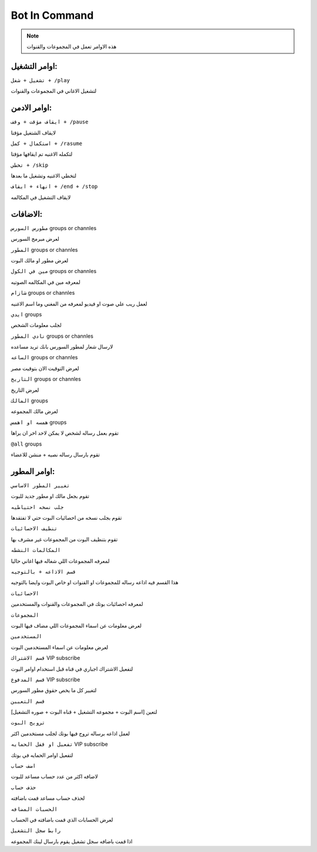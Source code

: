 Bot In Command
====================

.. note::

   هذه الاوامر تعمل في المجموعات والقنوات




اوامر التشغيل:
------------

``تشغيل + شغل + /play``


لتشغيل الاغاني في المجموعات والقنوات

اوامر الادمن:
------------

``ايقاف مؤقت + وقف + /pause``


لايقاف الشتغيل مؤقتا

``استكمال + كمل + /rasume``


لتكمله الاغنيه تم ايقافها مؤقتا

``تخطي + /skip``


لتخطي الاغنيه وتشغيل ما بعدها

``انهاء + ايقاف + /end + /stop``


لايقاف التشغيل في المكالمه

الاضافات:
------------
``مطورس السورس`` groups or channles

لعرض مبرمج السورس

``المطور`` groups or channles

لعرض مطور او مالك البوت

``مين في الكول`` groups or channles

لمعرفه مين في المكالمه الصوتيه

``شازام`` groups or channles

لعمل ريب علي صوت او فيديو لمعرفه من المغني وما اسم الاغنيه

``ايدي`` groups

لجلب معلومات الشخص

``نادي المطور`` groups or channles

لارسال شعار لمطور السورس بانك تريد مساعده

``الساعه`` groups or channles

لعرض التوقيت الان بتوقيت مصر

``التاريخ`` groups or channles

لعرض التاريخ

``المالك`` groups

لعرض مالك المجموعه

``همسه او اهمس`` groups

تقوم بعمل رساله لشخص لا يمكن لاحد اخر ان يراها

``@all`` groups

تقوم بارسال رساله نصيه + منشن للاعضاء

اوامر المطور:
------------

``تغيير المطور الاساسي``

تقوم بجعل مالك او مطور جديد للبوت

``جلب نسخه احتياطيه``

تقوم بجلب نسخه من احصائيات البوت حتي لا تفتقدها

``تنظيف الاحصائيات``

تقوم بتنظيف البوت من المجموعات غير مشرف بها

``المكالمات النشطه``

لمعرفه المجموعات اللي شغاله فيها اغاني حاليا

``قسم الاذاعه + بالتوجيه``

هذا القسم فيه اذاعه رساله للمجموعات او القنوات او خاص البوت وايضا بالتوجيه

``الاحصائيات``

لمعرفه احصائيات بوتك في المجموعات والقنوات والمستخدمين

``المجموعات``

لعرض معلومات عن اسماء المجموعات اللي مضاف فيها البوت

``المستخدمين``

لعرض معلومات عن اسماء المستخدمين البوت

``قسم الاشتراك`` VIP subscribe

لتفعيل الاشتراك اجباري في قناه قبل استخدام اوامر البوت

``قسم المدفوع`` VIP subscribe

لتغيير كل ما يخص حقوق مطور السورس

``قسم التعيين``

لتعين [اسم البوت + مجموعه التشغيل + قناه البوت + صوره التشغيل]

``ترويج البوت``

لعمل اذاعه برساله تروج فيها بوتك لجلب مستخدمين اكثر

``تفعيل او قفل الحمايه`` VIP subscribe

لتفعيل اوامر الحمايه في بوتك

``اضف حساب``

لاضافه اكثر من عدد حساب مساعد للبوت 

``حذف حساب``

لحذف حساب مساعد قمت باضافته

``الحسبات المضافه``

لعرض الحسابات الذي قمت باضافته في الحساب

``رابط سجل التشغيل``

اذا قمت باضافه سجل تشغيل يقوم بارسال لينك المجموعه
